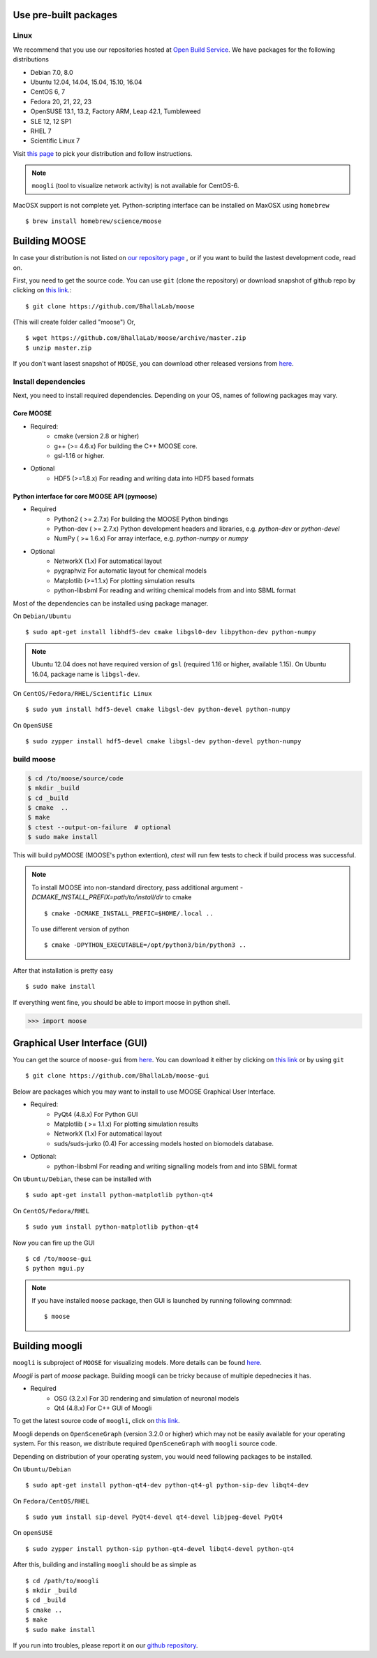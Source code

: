 Use pre-built packages
-----------------------

Linux
^^^^^^

We recommend that you use our repositories hosted at `Open Build Service
<https://build.opensuse.org/package/show/home:moose/moose>`_.  We have packages for the following distributions

- Debian 7.0, 8.0
- Ubuntu 12.04, 14.04, 15.04, 15.10, 16.04
- CentOS 6, 7
- Fedora 20, 21, 22, 23
- OpenSUSE 13.1, 13.2, Factory ARM, Leap 42.1, Tumbleweed
- SLE 12, 12 SP1
- RHEL 7
- Scientific Linux 7

Visit `this page
<https://software.opensuse.org/download.html?project=home:moose&package=moose>`_
to pick your distribution and follow instructions.

.. note::
    ``moogli`` (tool to visualize network activity) is not available for CentOS-6.

.. todo:: Packages for gentoo, Arch Linux


MacOSX support is not complete yet. Python-scripting interface can be installed on MaxOSX using ``homebrew``
::

    $ brew install homebrew/science/moose


Building MOOSE
--------------

In case your distribution is not listed on `our repository page
<https://software.opensuse.org/download.html?project=home:moose&package=moose>`_
, or if you want to build the lastest development code, read on.

First, you need to get the source code. You can use ``git`` (clone the
repository) or download snapshot of github repo by clicking on `this link
<https://github.com/BhallaLab/moose/archive/master.zip>`_.::

    $ git clone https://github.com/BhallaLab/moose

(This will create folder called "moose")
Or,
::

    $ wget https://github.com/BhallaLab/moose/archive/master.zip
    $ unzip master.zip

If you don't want lasest snapshot of ``MOOSE``, you can download other released
versions from `here <`https://github.com/BhallaLab/moose/releases>`_.

Install dependencies
^^^^^^^^^^^^^^^^^^^^

Next, you need to install required dependencies. Depending on your OS, names of
following packages may vary.

Core MOOSE
""""""""""
- Required:
    - cmake (version 2.8 or higher)
    - g++ (>= 4.6.x) For building the C++ MOOSE core.
    - gsl-1.16 or higher.

- Optional
    - HDF5 (>=1.8.x) For reading and writing data into HDF5 based formats

Python interface for core MOOSE API (pymoose)
"""""""""""""""""""""""""""""""""""""""""""""
- Required
    - Python2 ( >= 2.7.x) For building the MOOSE Python bindings
    - Python-dev ( >= 2.7.x) Python development headers and libraries, e.g. `python-dev` or `python-devel`
    - NumPy ( >= 1.6.x) For array interface, e.g. `python-numpy` or `numpy`

- Optional
    - NetworkX (1.x) For automatical layout
    - pygraphviz For automatic layout for chemical models
    - Matplotlib (>=1.1.x) For plotting simulation results
    - python-libsbml For reading and writing chemical models from and into SBML format

Most of the dependencies can be installed using package manager.

On ``Debian/Ubuntu``
::

    $ sudo apt-get install libhdf5-dev cmake libgsl0-dev libpython-dev python-numpy

.. note::

    Ubuntu 12.04 does not have required version of ``gsl`` (required 1.16 or
    higher, available 1.15). On Ubuntu 16.04, package name is ``libgsl-dev``.

On ``CentOS/Fedora/RHEL/Scientific Linux``
::

    $ sudo yum install hdf5-devel cmake libgsl-dev python-devel python-numpy

On ``OpenSUSE``
::

  $ sudo zypper install hdf5-devel cmake libgsl-dev python-devel python-numpy

build moose
^^^^^^^^^^^

.. code-block:: bash

   $ cd /to/moose/source/code
   $ mkdir _build
   $ cd _build
   $ cmake  ..
   $ make
   $ ctest --output-on-failure  # optional
   $ sudo make install 

This will build pyMOOSE (MOOSE's python extention), `ctest` will run few tests to
check if build process was successful.

.. note::

  To install MOOSE into non-standard directory, pass additional argument
  `-DCMAKE_INSTALL_PREFIX=path/to/install/dir` to cmake
  ::

    $ cmake -DCMAKE_INSTALL_PREFIC=$HOME/.local ..

  To use different version of python
  ::

    $ cmake -DPYTHON_EXECUTABLE=/opt/python3/bin/python3 ..

After that installation is pretty easy
::

  $ sudo make install

If everything went fine, you should be able to import moose in python shell.

.. code-block::  python

   >>> import moose

Graphical User Interface (GUI)
------------------------------

You can get the source of ``moose-gui`` from `here
<https://github.com/BhallaLab/moose-gui>`_. You can download it either by
clicking on `this link <https://github.com/BhallaLab/moose-gui/archive/master.zip>`_
or by using ``git`` ::

    $ git clone https://github.com/BhallaLab/moose-gui

Below are packages which you may want to install to use MOOSE Graphical User Interface.

- Required:
    - PyQt4 (4.8.x) For Python GUI
    - Matplotlib ( >= 1.1.x) For plotting simulation results
    - NetworkX (1.x) For automatical layout
    - suds/suds-jurko (0.4) For accessing models hosted on biomodels database.
- Optional:
    - python-libsbml For reading and writing signalling models from and into SBML format

On ``Ubuntu/Debian``, these can be installed with
::

    $ sudo apt-get install python-matplotlib python-qt4

On ``CentOS/Fedora/RHEL``
::

    $ sudo yum install python-matplotlib python-qt4

Now you can fire up the GUI
::

    $ cd /to/moose-gui
    $ python mgui.py

.. note::

    If you have installed ``moose`` package, then GUI is launched by
    running following commnad::

    $ moose

Building moogli
---------------

``moogli`` is subproject of ``MOOSE`` for visualizing models. More details can
be found `here <http://moose.ncbs.res.in/moogli>`_.

`Moogli` is part of `moose` package. Building moogli can be tricky because of
multiple depednecies it has.

- Required
    - OSG (3.2.x) For 3D rendering and simulation of neuronal models
    - Qt4 (4.8.x) For C++ GUI of Moogli

To get the latest source code of ``moogli``, click on `this link <https://github.com/BhallaLab/moogli/archive/master.zip>`_.

Moogli depends on ``OpenSceneGraph`` (version 3.2.0 or higher) which may not
be easily available for your operating system.
For this reason, we distribute required ``OpenSceneGraph`` with ``moogli``
source code.

Depending on distribution of your operating system, you would need following
packages to be installed.

On ``Ubuntu/Debian``
::

    $ sudo apt-get install python-qt4-dev python-qt4-gl python-sip-dev libqt4-dev

On ``Fedora/CentOS/RHEL``
::

    $ sudo yum install sip-devel PyQt4-devel qt4-devel libjpeg-devel PyQt4

On ``openSUSE``
::

    $ sudo zypper install python-sip python-qt4-devel libqt4-devel python-qt4

After this, building and installing ``moogli`` should be as simple as
::

    $ cd /path/to/moogli
    $ mkdir _build
    $ cd _build
    $ cmake ..
    $ make
    $ sudo make install

If you run into troubles, please report it on our `github repository
<https://github.com/BhallaLab/moose/issues>`_.
